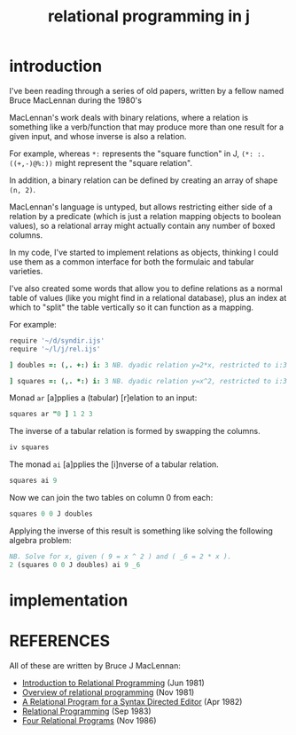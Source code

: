 #+title: relational programming in j

* introduction
:PROPERTIES:
:TS:       <2014-05-15 02:27AM>
:ID:       kmhghel0ghg0
:header-args:  :exports both  :session
:END:

I've been reading through a series of old papers, written by a fellow named Bruce MacLennan during the 1980's

MacLennan's work deals with binary relations, where a relation is something like a verb/function that may produce more than one result for a given input, and whose inverse is also a relation.

For example, whereas ~*:~ represents the "square function" in J, ~(*: :. ((+,-)@%:))~ might represent the "square relation".

In addition, a binary relation can be defined by creating an array of shape ~(n, 2)~.

MacLennan's language is untyped, but allows restricting either side of a relation by a predicate (which is just a relation mapping objects to boolean values), so a relational array might actually contain any number of boxed columns.

In my code, I've started to implement relations as objects, thinking I could use them as a common interface for both the formulaic and tabular varieties.

I've also created some words that allow you to define relations as a normal table of values (like you might find in a relational database), plus an index at which to "split" the table vertically so it can function as a mapping.

For example:

#+begin_src J
  require '~/d/syndir.ijs'
  require '~/l/j/rel.ijs'
#+end_src

#+RESULTS:

#+begin_src J
  ] doubles =: (,. +:) i: 3 NB. dyadic relation y=2*x, restricted to i:3
#+end_src

#+RESULTS:
: _3 _6
: _2 _4
: _1 _2
:  0  0
:  1  2
:  2  4
:  3  6

#+begin_src J
  ] squares =: (,. *:) i: 3 NB. dyadic relation y=x^2, restricted to i:3
#+end_src

#+RESULTS:
: _3 9
: _2 4
: _1 1
:  0 0
:  1 1
:  2 4
:  3 9


Monad ~ar~ [a]pplies a (tabular) [r]elation to an input:

#+begin_src J
  squares ar "0 ] 1 2 3
#+end_src

#+RESULTS:
: 1
: 
: 4
: 
: 9


The inverse of a tabular relation is formed by swapping the columns.

#+begin_src J
  iv squares
#+end_src

#+RESULTS:
: 9 _3
: 4 _2
: 1 _1
: 0  0
: 1  1
: 4  2
: 9  3

The monad ~ai~ [a]pplies the [i]nverse of a tabular relation.

#+begin_src J
  squares ai 9
#+end_src

#+RESULTS:
: _3
:  3

Now we can join the two tables on column 0 from each:

#+begin_src J
  squares 0 0 J doubles
#+end_src

#+RESULTS:
: _3 9 _6
: _2 4 _4
: _1 1 _2
:  0 0  0
:  1 1  2
:  2 4  4
:  3 9  6

Applying the inverse of this result is something like solving the following algebra problem:

#+begin_src J
  NB. Solve for x, given ( 9 = x ^ 2 ) and ( _6 = 2 * x ).
  2 (squares 0 0 J doubles) ai 9 _6
#+end_src

#+RESULTS:
: _3


* implementation
:PROPERTIES:
:TS:       <2014-05-15 02:17AM>
:ID:       x6rifxk0ghg0
:header-args:  :exports both  :session
:END:

* REFERENCES
:PROPERTIES:
:TS:       <2014-05-15 02:26AM>
:ID:       10rancl0ghg0
:END:

All of these are written by Bruce J MacLennan:

- [[https://archive.org/details/introductiontore00macl][Introduction to Relational Programming]] (Jun 1981)
- [[https://archive.org/details/overviewofrelati00macl][Overview of relational programming]] (Nov 1981)
- [[https://archive.org/details/relationalprogra00macl][A Relational Program for a Syntax Directed Editor]] (Apr 1982)
- [[https://archive.org/details/relationalprogra83012macl][Relational Programming]] (Sep 1983)
- [[https://archive.org/details/fourrelationalpr00macl][Four Relational Programs]] (Nov 1986)
  
